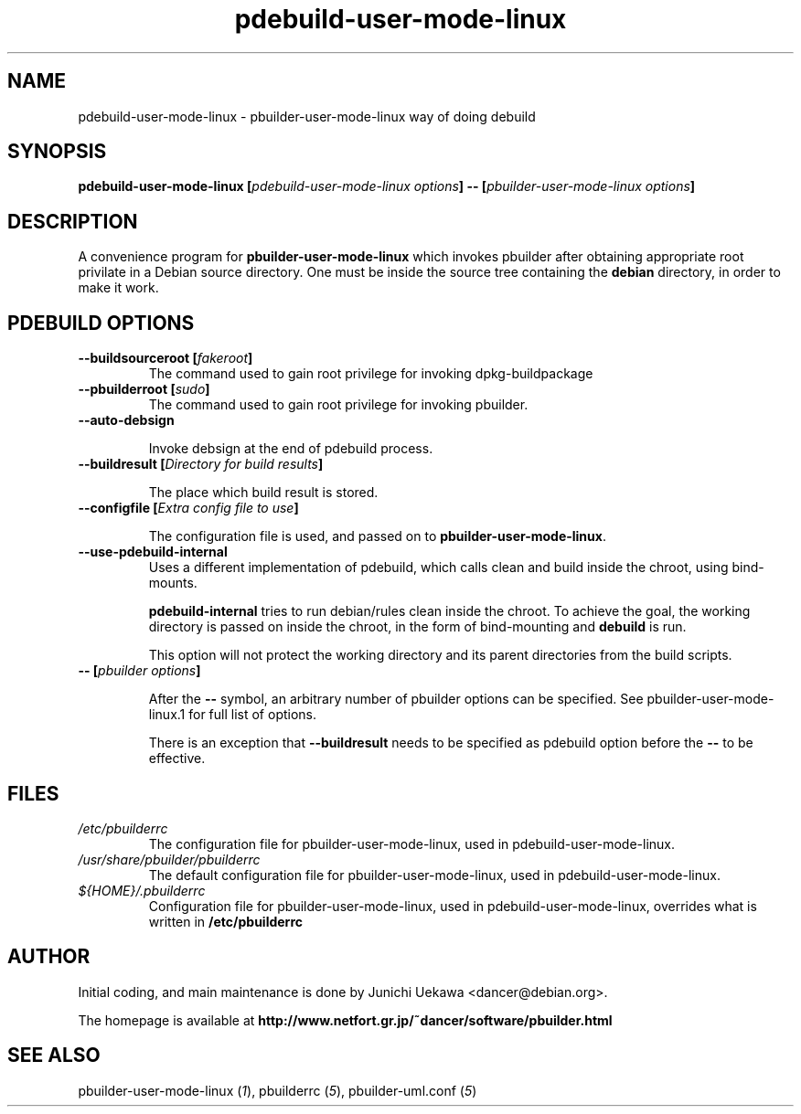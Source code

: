 .TH "pdebuild-user-mode-linux" 1 "2003 Feb 10" "Debian" "pbuilder"
.SH NAME
pdebuild-user-mode-linux \- pbuilder-user-mode-linux way of doing debuild
.SH SYNOPSIS
.BI "pdebuild-user-mode-linux [" "pdebuild-user-mode-linux options" "] -- [" "pbuilder-user-mode-linux options" "]"
.PP
.SH "DESCRIPTION"
A convenience program for 
.B pbuilder-user-mode-linux
which invokes pbuilder after obtaining appropriate root privilate 
in a Debian source directory.
One must be inside the source tree containing the
.B debian
directory, in order to make it work.

.SH "PDEBUILD OPTIONS"
.TP
.BI "--buildsourceroot [" "fakeroot" "]"
The command used to gain root privilege for 
invoking dpkg-buildpackage

.TP
.BI "--pbuilderroot [" "sudo" "]"
The command used to gain root privilege for 
invoking pbuilder.

.TP
.BI "--auto-debsign"

Invoke debsign at the end of pdebuild process.

.TP
.BI "--buildresult [" "Directory for build results" "]"

The place which build result is stored.

.TP
.BI "--configfile [" "Extra config file to use" "]"

The configuration file is used, and passed on to 
.BR "pbuilder-user-mode-linux" .


.TP
.BI "--use-pdebuild-internal"
Uses a different implementation of pdebuild, which calls clean and build inside 
the chroot, using bind-mounts.

.B "pdebuild-internal"
tries to run debian/rules clean inside the chroot.
To achieve the goal, the working directory is passed on inside the chroot,
in the form of bind-mounting and
.B debuild 
is run.

This option will not protect the working directory and its parent directories 
from the build scripts.

.TP
.BI "-- [" "pbuilder options" "]"

After the 
.B "--"
symbol, an arbitrary number of pbuilder options can be specified.
See pbuilder-user-mode-linux.1 for full list of options.


There is an exception that
.B "--buildresult"
needs to be specified as pdebuild option before the 
.B "--"
to be effective.

.SH "FILES"
.TP
.I "/etc/pbuilderrc"
The configuration file for pbuilder-user-mode-linux, used in pdebuild-user-mode-linux.

.TP
.I "/usr/share/pbuilder/pbuilderrc"
The default configuration file for pbuilder-user-mode-linux, used in pdebuild-user-mode-linux.

.TP
.I "${HOME}/.pbuilderrc"
Configuration file for pbuilder-user-mode-linux, used in pdebuild-user-mode-linux,
overrides what is written in
.B /etc/pbuilderrc

.SH "AUTHOR"
Initial coding, and main maintenance is done by 
Junichi Uekawa <dancer@debian.org>.

The homepage is available at
.B "http://www.netfort.gr.jp/~dancer/software/pbuilder.html"

.SH "SEE ALSO"
.RI "pbuilder-user-mode-linux (" 1 "), "
.RI "pbuilderrc (" 5 "), "
.RI "pbuilder-uml.conf (" 5 ") "

